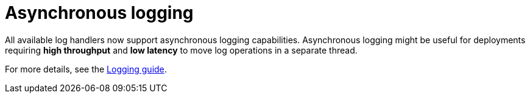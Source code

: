 = Asynchronous logging

All available log handlers now support asynchronous logging capabilities.
Asynchronous logging might be useful for deployments requiring **high throughput** and **low latency** to move log operations in a separate thread.

For more details, see the https://www.keycloak.org/server/logging[Logging guide].
